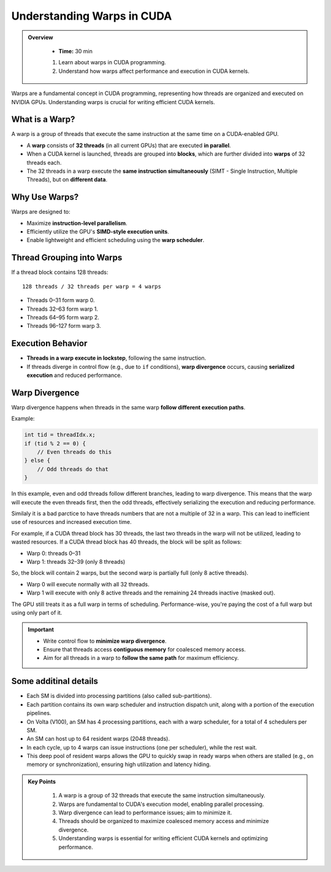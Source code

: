 
Understanding Warps in CUDA
==============================

.. admonition:: Overview
   :class: Overview

    * **Time:** 30 min

    #. Learn about warps in CUDA programming.
    #. Understand how warps affect performance and execution in CUDA kernels.


Warps are a fundamental concept in CUDA programming, representing how threads are organized and executed on NVIDIA GPUs. Understanding warps is crucial 
for writing efficient CUDA kernels. 

What is a Warp?
------------------
A warp is a group of threads that execute the same instruction at the same time on a CUDA-enabled GPU.

* A **warp** consists of **32 threads** (in all current GPUs) that are executed **in parallel**.
* When a CUDA kernel is launched, threads are grouped into **blocks**, which are further divided into **warps** of 32 threads each.
* The 32 threads in a warp execute the **same instruction simultaneously** (SIMT - Single Instruction, Multiple Threads), but on **different data**.

Why Use Warps?
------------------

Warps are designed to:

* Maximize **instruction-level parallelism**.
* Efficiently utilize the GPU's **SIMD-style execution units**.
* Enable lightweight and efficient scheduling using the **warp scheduler**.

Thread Grouping into Warps
------------------------------------

If a thread block contains 128 threads:

::

    128 threads / 32 threads per warp = 4 warps

* Threads 0–31 form warp 0.
* Threads 32–63 form warp 1.
* Threads 64–95 form warp 2.
* Threads 96–127 form warp 3.

Execution Behavior
------------------

* **Threads in a warp execute in lockstep**, following the same instruction.
* If threads diverge in control flow (e.g., due to ``if`` conditions), **warp divergence** occurs, causing **serialized execution** and reduced performance.

Warp Divergence
------------------

Warp divergence happens when threads in the same warp **follow different execution paths**.

Example:

.. code-block:: cpp

    int tid = threadIdx.x;
    if (tid % 2 == 0) {
        // Even threads do this
    } else {
        // Odd threads do that
    }

In this example, even and odd threads follow different branches, leading to warp divergence. This means that the warp will execute the even threads first, 
then the odd threads, effectively serializing the execution and reducing performance.


Similaly it is a bad parctice to have threads numbers that are not a multiple of 32 in a warp. This can lead to inefficient use of resources and increased 
execution time.

For example, if a CUDA thread block has 30 threads, the last two threads in the warp will not be utilized, leading to wasted resources.
If a CUDA thread block has 40 threads, the block will be split as follows:

* Warp 0: threads 0–31
* Warp 1: threads 32–39 (only 8 threads)

So, the block will contain 2 warps, but the second warp is partially full (only 8 active threads).

* Warp 0 will execute normally with all 32 threads.
* Warp 1 will execute with only 8 active threads and the remaining 24 threads inactive (masked out).

The GPU still treats it as a full warp in terms of scheduling. Performance-wise, you're paying the cost of a full warp but using only part of it.


.. important::

    * Write control flow to **minimize warp divergence**.
    * Ensure that threads access **contiguous memory** for coalesced memory access.
    * Aim for all threads in a warp to **follow the same path** for maximum efficiency.

Some additinal details
------------------------------

* Each SM is divided into processing partitions (also called sub-partitions).

* Each partition contains its own warp scheduler and instruction dispatch unit, along with a portion of the execution pipelines.

* On Volta (V100), an SM has 4 processing partitions, each with a warp scheduler, for a total of 4 schedulers per SM.

* An SM can host up to 64 resident warps (2048 threads).

* In each cycle, up to 4 warps can issue instructions (one per scheduler), while the rest wait.

* This deep pool of resident warps allows the GPU to quickly swap in ready warps when others are stalled (e.g., on memory or synchronization), ensuring high utilization and latency hiding.

.. figure:: ./figs/sm_partitions.png
   :width: 600px
   :align: center
   :alt: Processing Partitions


.. admonition:: Key Points
   :class: hint

    #. A warp is a group of 32 threads that execute the same instruction simultaneously.
    #. Warps are fundamental to CUDA's execution model, enabling parallel processing.
    #. Warp divergence can lead to performance issues; aim to minimize it.
    #. Threads should be organized to maximize coalesced memory access and minimize divergence.
    #. Understanding warps is essential for writing efficient CUDA kernels and optimizing performance.
